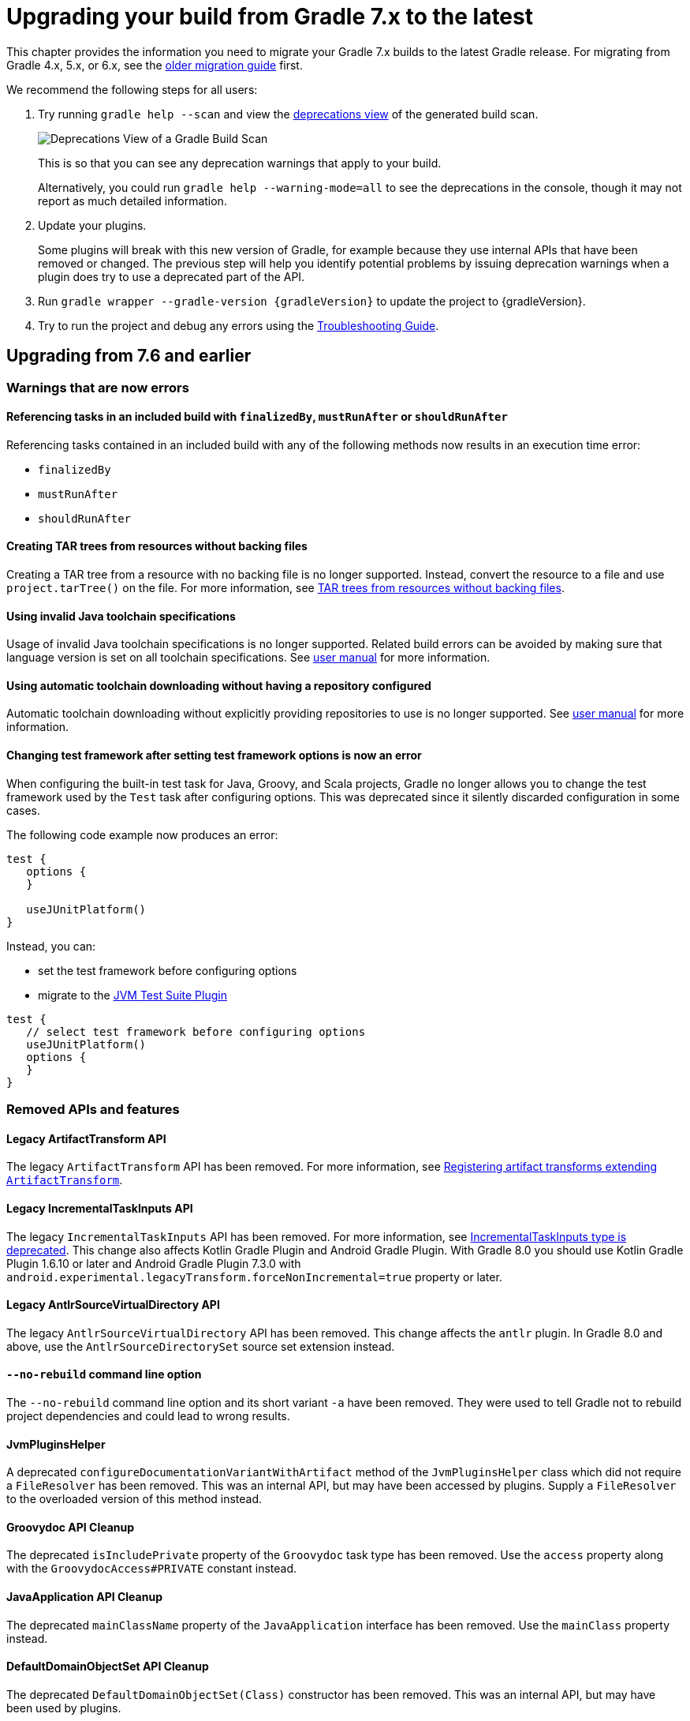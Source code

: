 // Copyright 2021 the original author or authors.
//
// Licensed under the Apache License, Version 2.0 (the "License");
// you may not use this file except in compliance with the License.
// You may obtain a copy of the License at
//
//      http://www.apache.org/licenses/LICENSE-2.0
//
// Unless required by applicable law or agreed to in writing, software
// distributed under the License is distributed on an "AS IS" BASIS,
// WITHOUT WARRANTIES OR CONDITIONS OF ANY KIND, either express or implied.
// See the License for the specific language governing permissions and
// limitations under the License.

[[upgrading_version_7]]
= Upgrading your build from Gradle 7.x to the latest

This chapter provides the information you need to migrate your Gradle 7.x builds to the latest Gradle release.
For migrating from Gradle 4.x, 5.x, or 6.x, see the <<upgrading_version_6.adoc#upgrading_version_6, older migration guide>> first.

We recommend the following steps for all users:

. Try running `gradle help --scan` and view the https://gradle.com/enterprise/releases/2018.4/#identify-usages-of-deprecated-gradle-functionality[deprecations view] of the generated build scan.
+
image::deprecations.png[Deprecations View of a Gradle Build Scan]
+
This is so that you can see any deprecation warnings that apply to your build.
+
Alternatively, you could run `gradle help --warning-mode=all` to see the deprecations in the console, though it may not report as much detailed information.
. Update your plugins.
+
Some plugins will break with this new version of Gradle, for example because they use internal APIs that have been removed or changed.
The previous step will help you identify potential problems by issuing deprecation warnings when a plugin does try to use a deprecated part of the API.
+
. Run `gradle wrapper --gradle-version {gradleVersion}` to update the project to {gradleVersion}.
. Try to run the project and debug any errors using the <<troubleshooting.adoc#troubleshooting, Troubleshooting Guide>>.

[[changes_8.0]]
== Upgrading from 7.6 and earlier

=== Warnings that are now errors

==== Referencing tasks in an included build with `finalizedBy`, `mustRunAfter` or `shouldRunAfter`

Referencing tasks contained in an included build with any of the following methods now results in an execution time error:

- `finalizedBy`
- `mustRunAfter`
- `shouldRunAfter`

==== Creating TAR trees from resources without backing files

Creating a TAR tree from a resource with no backing file is no longer supported.
Instead, convert the resource to a file and use `project.tarTree()` on the file.
For more information, see <<tar_tree_no_backing_file>>.

==== Using invalid Java toolchain specifications

Usage of invalid Java toolchain specifications is no longer supported.
Related build errors can be avoided by making sure that language version is set on all toolchain specifications.
See <<toolchains#sec:configuring_toolchain_specifications,user manual>> for more information.

==== Using automatic toolchain downloading without having a repository configured

Automatic toolchain downloading without explicitly providing repositories to use is no longer supported.
See <<toolchains#sub:download_repositories,user manual>> for more information.

==== Changing test framework after setting test framework options is now an error

When configuring the built-in test task for Java, Groovy, and Scala projects, Gradle no longer allows you to
change the test framework used by the `Test` task after configuring options.
This was deprecated since it silently discarded configuration in some cases.

The following code example now produces an error:
```
test {
   options {
   }

   useJUnitPlatform()
}
```
Instead, you can:

- set the test framework before configuring options
- migrate to the <<jvm_test_suite_plugin#jvm_test_suite_plugin,JVM Test Suite Plugin>>
```
test {
   // select test framework before configuring options
   useJUnitPlatform()
   options {
   }
}
```

=== Removed APIs and features

==== Legacy ArtifactTransform API

The legacy `ArtifactTransform` API has been removed.
For more information, see <<old_artifact_transforms_api>>.

==== Legacy IncrementalTaskInputs API

The legacy `IncrementalTaskInputs` API has been removed.
For more information, see <<incremental_task_inputs_deprecation>>.
This change also affects Kotlin Gradle Plugin and Android Gradle Plugin.
With Gradle 8.0 you should use Kotlin Gradle Plugin 1.6.10 or later and Android Gradle Plugin 7.3.0 with `android.experimental.legacyTransform.forceNonIncremental=true` property or later.

==== Legacy AntlrSourceVirtualDirectory API

The legacy `AntlrSourceVirtualDirectory` API has been removed.
This change affects the `antlr` plugin.
In Gradle 8.0 and above, use the `AntlrSourceDirectorySet` source set extension instead.

==== `--no-rebuild` command line option

The `--no-rebuild` command line option and its short variant `-a` have been removed.
They were used to tell Gradle not to rebuild project dependencies and could lead to wrong results.

==== JvmPluginsHelper

A deprecated `configureDocumentationVariantWithArtifact` method of the `JvmPluginsHelper` class which did not require a `FileResolver` has been removed.
This was an internal API, but may have been accessed by plugins.
Supply a `FileResolver` to the overloaded version of this method instead.

==== Groovydoc API Cleanup

The deprecated `isIncludePrivate` property of the `Groovydoc` task type has been removed.
Use the `access` property along with the `GroovydocAccess#PRIVATE` constant instead.

==== JavaApplication API Cleanup

The deprecated `mainClassName` property of the `JavaApplication` interface has been removed.
Use the `mainClass` property instead.

==== DefaultDomainObjectSet API Cleanup

The deprecated `DefaultDomainObjectSet(Class)` constructor has been removed.
This was an internal API, but may have been used by plugins.

==== JacocoPluginExtension API Cleanup

The deprecated `reportsDir` property of the `JacocoPluginExtension` has been removed.
Use the `reportsDirectory` property instead.

==== DependencyInsightReportTask API Cleanup

The deprecated `legacyShowSinglePathToDependnecy` property of the `DependencyInsightReportTask` task type has been removed.
Use the `showSinglePathToDependency` property instead.

==== Report and TestReport API Cleanup

The deprecated `destination`, and `enabled` properties of the `Report` type have been removed.
Use the `outputLocation` and `required` properties instead.

The deprecated `testResultDirs` property of the `TestReport` task type has been removed.
Use the `testResults` property instead.

==== JacocoMerge Task Removed

The deprecated `JacocoMerge` task type has been removed.
The same functionality is also available on the `JacocoReport` task.

==== JavaExec API Cleanup

The deprecated `main` property of the `JavaExec` task type has been removed.
Use the `mainClass` property instead.

==== AbstractExecTask API Cleanup

The deprecated `execResult` getter property of the `AbstractExecTask` task type has been removed.
Use the `executionResult` getter property instead.

==== AbstractTestTask API Cleanup

The deprecated `binResultsDir` property of the `AbstractTestTask` task type has been removed.
Use the `binaryResultsDirectory` property instead.

==== SourceDirectorySet API Cleanup

The deprecated `outputDir` property of the `SourceDirectorySet` type has been removed.
Use the `destinationDirectory` property instead.

==== VersionCatalog API Cleanup

The deprecated `findDependency(String)` method and `dependencyAliases` property of the `VersionCatalog` type have been removed.
Use the `findLibrary(String)` method and `libraryAliases` property instead.

The deprecated `alias(String)` method of the `VersionCatalogBuilder` type has been removed.
Use the `library(String, String, String)` or `plugin(String, String)` methods instead.

==== WorkerExecutor API Cleanup

The deprecated `submit(Class, Action)` method of the `WorkerExecutor` interface has been removed.
Instead, obtain a `WorkQueue` via the `noIsolation()`, `classLoaderIsolation()`, and `processIsolation()`, methods and use the `submit(Class, Action)` method on the `WorkQueue` instead.

==== DependencySubstitution API Cleanup

The deprecated `with(ComponentSelector)` method of the `DependencySubstitution` type's inner `Substitution` type's has been removed.
Use the `using(ComponentSelector)` method instead.

==== AbstractArchiveTask API Cleanup

The deprecated `appendix`, `archiveName`, `archivePath`, `baseName`, `classifier`, `desintationDir`, `extension` and `version` properties of the `AbstractArchiveTask` task type have been removed.
Use the `archiveAppendix`, `archiveFileName` , `archiveFile`, `archiveBaseName`, `archiveClassifier`, `destinationDirectory`, `archiveExtension` and `archiveVersion` properties instead.

==== IdeaModule API Cleanup

The deprecated `testSourceDirs` and `testResourceDirs` properties of the `IdeaModule` type have been removed.
This affects the `org.gradle.plugins.ide.idea.model.IdeaModule` type, not the `org.gradle.tooling.model.idea.IdeaModule` type.
Use the `testSources` and `testResources` properties instead.

==== AbstractCompile API Deprecations

The previously deprecated `destinationDir` property of the `AbstractCompile` remains deprecated, and will now emit a deprecation warning upon use.
It is now scheduled for removal in Gradle 9.0.
Use the `destinationDirectory` property instead.

==== ResolvedComponentResult API Cleanup

The deprecated `getVariant` method of the `ResolvedComponentResult` interface has been removed.
Use the `getVariants` method instead.

==== Code quality plugins API Cleanup

The deprecated `antBuilder` property of the `Checkstyle`, `CodeNarc` and `Pmd` task types has been removed.
Use the `Project` type's `ant` property instead.

==== Usage API Cleanup

The deprecated public fields `JAVA_API_CLASSES`, `JAVA_API_JARS`, `JAVA_RUNTIME_CLASSES`, `JAVA_RUNTIME_JARS` and `JAVA_RUNTIME_RESOURCES` of the `Usage` type have been removed.
The values are available in the **internal** `JavaEcosystemSupport` class for compatibility with previously published modules, but should **not** be used for any new publishing.

==== ExternalDependency API Cleanup

The deprecated `setForce(boolean)` method of the `ExternalDependency` interface has been removed.
Use the `version(Action)` method to configure strict versions instead.

==== Build-scan method removed from Kotlin DSL

The deprecated `build-scan` plugin application method has been removed from the Kotlin DSL.
Use the `gradle-enterprise` method instead.

==== Configuration extension methods removed from Kotlin DSL

The Kotlin DSL added specialized extension methods for `NamedDomainObjectProvider<Configuration>` that are available when looking up a configuration by name.
These extensions allowed builds to access some properties of a `Configuration` when using an instance of `NamedDomainObjectProvider<Configuration>` directly:
```
configurations.compileClasspath.files // equivalent to configurations.compileClasspath.get().files
configurations.compileClasspath.singleFile // equivalent to configurations.compileClasspath.get().singleFile
```

All of these extensions have been removed from the API, but the methods are still available for plugins compiled against older versions of Gradle.

* NamedDomainObjectProvider<Configuration>.addToAntBuilder
* NamedDomainObjectProvider<Configuration>.all
* NamedDomainObjectProvider<Configuration>.allArtifacts
* NamedDomainObjectProvider<Configuration>.allDependencies
* NamedDomainObjectProvider<Configuration>.allDependencyConstraints
* NamedDomainObjectProvider<Configuration>.artifacts
* NamedDomainObjectProvider<Configuration>.asFileTree
* NamedDomainObjectProvider<Configuration>.asPath
* NamedDomainObjectProvider<Configuration>.attributes
* NamedDomainObjectProvider<Configuration>.buildDependencies
* NamedDomainObjectProvider<Configuration>.contains
* NamedDomainObjectProvider<Configuration>.copy
* NamedDomainObjectProvider<Configuration>.copyRecursive
* NamedDomainObjectProvider<Configuration>.defaultDependencies
* NamedDomainObjectProvider<Configuration>.dependencies
* NamedDomainObjectProvider<Configuration>.dependencyConstraints
* NamedDomainObjectProvider<Configuration>.description
* NamedDomainObjectProvider<Configuration>.exclude
* NamedDomainObjectProvider<Configuration>.excludeRules
* NamedDomainObjectProvider<Configuration>.extendsFrom
* NamedDomainObjectProvider<Configuration>.fileCollection
* NamedDomainObjectProvider<Configuration>.files
* NamedDomainObjectProvider<Configuration>.filter
* NamedDomainObjectProvider<Configuration>.getTaskDependencyFromProjectDependency
* NamedDomainObjectProvider<Configuration>.hierarchy
* NamedDomainObjectProvider<Configuration>.incoming
* NamedDomainObjectProvider<Configuration>.isCanBeConsumed
* NamedDomainObjectProvider<Configuration>.isCanBeResolved
* NamedDomainObjectProvider<Configuration>.isEmpty
* NamedDomainObjectProvider<Configuration>.isTransitive
* NamedDomainObjectProvider<Configuration>.isVisible
* NamedDomainObjectProvider<Configuration>.minus
* NamedDomainObjectProvider<Configuration>.outgoing
* NamedDomainObjectProvider<Configuration>.plus
* NamedDomainObjectProvider<Configuration>.resolutionStrategy
* NamedDomainObjectProvider<Configuration>.resolve
* NamedDomainObjectProvider<Configuration>.resolvedConfiguration
* NamedDomainObjectProvider<Configuration>.setDescription
* NamedDomainObjectProvider<Configuration>.setExtendsFrom
* NamedDomainObjectProvider<Configuration>.setTransitive
* NamedDomainObjectProvider<Configuration>.singleFile
* NamedDomainObjectProvider<Configuration>.state
* NamedDomainObjectProvider<Configuration>.withDependencies

You should prefer to directly reference the methods from `Configuration`.

=== Potential breaking changes

==== `JavaForkOptions` `getJvmArgs()` and `getAllJvmArgs()` return immutable lists

The lists of JVM arguments retrieved from the `JavaForkOptions` interface are now immutable.

Previously, modifications of the returned list were silently ignored.

==== Nullable annotations better reflect actual nullability of API

In some APIs, nullability was not correctly annotated and APIs that did allow null or returned null were marked as non-null.
In Java or Groovy, this mismatch did not cause problems at compile time.
In Kotlin, this mismatch made valid code difficult to write because the language would not allow you to pass null.

One particular example was returning `null` from a `Provider#map` or `Provider#flatMap`. In both APIs, Gradle allows you to return null, but in the Kotlin DSL this was considered illegal.

This correction may cause compilation errors in code that expected non-null.

==== Plugins, tasks and extension classes are abstract

Most public classes for plugins, tasks and extensions have been made abstract.
This was done to make it easier to remove boilerplate from Gradle's implementation.

Plugins that are affected by this change should make their classes abstract as well.
Gradle uses runtime class decoration to implement abstract methods as long as the object is instantiated via `ObjectFactory` or some other automatic mechanism (like <<custom_gradle_types.adoc#managed_properties,managed properties>>).
Those methods should never be directly implemented.

==== Wrapper task configuration
If `gradle-wrapper.properties` contains the `distributionSha256Sum` property, you must specify a sum.
You can specify a sum in the wrapped task configuration or with the `--gradle-distribution-sha256-sum` task option.

==== Changes in the AbstractCodeQualityPlugin class

The deprecated `AbstractCodeQualityPlugin.getJavaPluginConvention()` method was removed in Gradle 8.0.
You should use `JavaPluginExtension` instead.

==== Remove implicit `--add-opens` for Gradle workers
Before Gradle 8.0, Gradle workers on JDK9+ automatically opened JDK modules `java.base/java.util` and `java.base/java.lang` by passing `--add-opens` CLI arguments.
This enabled code executed in a Gradle worker to perform deep reflection on JDK internals without warning or failing.
Workers no longer use these implicit arguments.

This affects all internal Gradle workers, which are used for a variety of tasks:

- code-quality plugins (Checkstyle, CodeNarc, Pmd)
- ScalaDoc
- AntlrTask
- JVM compiler daemons
- tasks executed using process isolation via the link:worker_api.html[Worker API]

New warnings and errors may appear in any tools, extensions, or plugins that perform deep reflection into JDK internals with the worker API.

These errors can be resolved by updating the violating code or dependency.
Updates may include:

- code-quality tools
- annotation processors
- any Gradle plugins which use the worker API

For some examples of possible error or warning outputs which may arise due to this change, see <<remove_test_add_opens>>.

==== SourceSet classesDirs no longer depends upon the entire SourceSet as a task dependency

Prior to Gradle 8.0, the task dependencies for `link:{groovyDslPath}/org.gradle.api.tasks.SourceSetOutput.html#org.gradle.api.tasks.SourceSetOutput:classesDirs[SourceSetOutput.classesDirs]`
included tasks that did not produce class files.
This meant that a task which depends on `classesDirs` would also depend on `classes`, `processResources`, and any other task dependency added to `link:{groovyDslPath}/org.gradle.api.tasks.SourceSetOutput.html[SourceSetOutput]`.
This behavior was potentially an error because the `classesDirs` property did not contain the output for `processResources`.
Since 8.0, this implicit dependency is removed.
Now, depending on `classesDirs` only executes the tasks which directly produce files in the classes directories.

Consider the following buildscript:
```groovy
plugins {
    id 'java-library'
}
// Task lists all files in the given classFiles FileCollection
tasks.register("listClassFiles", ListClassFiles) {
    classFiles.from(java.sourceSets.main.output.classesDirs)
}
```

Previously, the `listClassFiles` task depended on `compileJava`, `processResources`, and `classes`.
Now, only `compileJava` is a task dependency of `listClassFiles`.

If a task in your build relied on the previous behavior, you can instead use the entire
`SourceSetOutput` as an input, which contains all classes and resources.

If that is not feasible, you can restore the previous behavior by adding more task dependencies to `classesDirs`:
```groovy
java {
    sourceSets {
        main {
            output.classesDirs.builtBy(output)
        }
    }
}
```

==== Minimal supported Kotlin Gradle Plugin version changed
Gradle 7.x supports Kotlin Gradle Plugin 1.3.72 and above.
Kotlin Gradle Plugin versions above 1.6.21 are not tested with Gradle 7.x.
Gradle 8.x supports Kotlin Gradle Plugin 1.6.10 and above.
You can use a lower Kotlin language version by modifying the language version and api version setting in the Kotlin `compile` task.

==== Minimal supported Android Gradle Plugin version changed
Gradle 7.x supports Android Gradle Plugin (AGP) 4.1 and above.
AGP versions above 7.3 are not tested with Gradle 7.x.
Gradle 8.x supports AGP 8 and above.
Gradle 8.x supports AGP 7.3 and above if you configure the following property:
```
android.experimental.legacyTransform.forceNonIncremental=true
```

==== Change to `AntBuilder` parent class

Previously, `org.gradle.api.AntBuilder` extended the deprecated `groovy.util.AntBuilder` class.
It now extends `groovy.ant.AntBuilder`.

==== `PluginDeclaration` is not serializable

`org.gradle.plugin.devel.PluginDeclaration` is not serializable anymore.
If you need to serialize it, you can convert it into your own, serializable class.

==== Gradle does not use equals for serialized values in up-to-date checks

Gradle now does not try to use equals when comparing serialized values in up-to-date checks.
For more information see <<equals_up_to_date_deprecation>>.

==== Task and transform validation warnings introduced in Gradle 7.x are now errors

Gradle introduced additional task and artifact transform validation warnings in the Gradle 7.x series.
Those warnings are now errors in Gradle 8.0 and will fail the build.

Warnings that became errors:

- An input file collection that can't be resolved.
- An input or output file or directory that cannot be read.
See <<#declare_unreadable_input_output,Declaring input or output directories which contain unreadable content>>.
- Using a `java.io.File` as the `@InputArtifact` of an artifact transform.
- Using an input with an unknown implementation.
See <<validation_problems.adoc#implementation_unknown,Cannot use an input with an unknown implementation>>.
- Missing dependencies between tasks.
See <<validation_problems.adoc#implicit_dependency,Implicit dependencies between tasks>>.
- Converting files to a classpath where paths contain file separator.

==== Gradle does not ignore empty directories for file-trees with `@SkipWhenEmpty`

Previously Gradle used to detect if an input file collection annotated with `@SkipWhenEmpty` consisted only of file trees and then ignored directories automatically.
To ignore directories in Gradle 8.0 and later, the input property needs to be explicitly annotated with `@IgnoreEmptyDirectories`.
For more information see <<empty_directories_file_tree>>.

==== Format of `JavaVersion` has changed for Java 9 and Java 10

The string format of the `JavaVersion` has changed to match the official Java versioning.
Starting from Java 9, the language version must not contain the `1.` prefix.
This affects the format of the `sourceCompatiblity` and `targetCompatibility` properties on the `JavaCompile` task and `JavaExtension`.
The old format is still supported when resolving the `JavaVersion` from a string.

[cols="1,1"]
|===
| Gradle 7.6 | Gradle 8.0
| `1.8` | `1.8`
| `1.9` | `9`
| `1.10`| `10`
| `11`  | `11`
|===

[[strict-kotlin-dsl-precompiled-scripts-accessors-by-default]]
==== Precompiled script plugins use strict Kotlin DSL accessor generation by default

In precompiled script plugins, type safe Kotlin DSL accessor generation now fails the build if a plugin fails to apply.

Starting in Gradle 7.6, builds could enable this behavior with the `org.gradle.kotlin.dsl.precompiled.accessors.strict` system property.
This behavior is now default.
The property has been deprecated and its usage should be removed.
You can find more information about this property <<upgrading_version_7.adoc#strict-kotlin-dsl-precompiled-scripts-accessors, below>>.

==== Init scripts are applied to `buildSrc` builds

Init scripts specified using `--init-script` are now applied to `buildSrc` builds. In previous releases these were applied to included builds but not `buildSrc builds.

This behavior is now consistent for `buildSrc` and included builds.

==== Gradle no longer runs the `build` task for `buildSrc` builds

When Gradle builds the output of `buildSrc` it runs only the tasks that produce that output, which is typically the `jar` task.
In previous releases Gradle would run the `build` task.

This means that the tests of `buildSrc` and its subprojects are not built and executed automatically and must now be explicitly requested.

This behavior is now consistent for `buildSrc` and included builds.

You can run the tests for `buildSrc` in the same way as projects in included builds, for example by running `gradle buildSrc:build`.

==== `buildFinished { }` hook for `buildSrc` runs after all tasks have executed

The `buildFinished {}` hook for `buildSrc` now runs after all tasks have completed. In previous releases this hook would run immediately after
the tasks for `buildSrc` completed and before any requested tasks started.

This behavior is now consistent for `buildSrc` and included builds.

==== Changes to paths of included builds

In order to handle conflicts between nested included build names better, Gradle now uses the directory hierarchy of included builds to assign the build path.
If you are running tasks from the command line in nested included builds, then you may need to adjust your invocation.

For example, if you have the following hierarchy:

====
[.multi-language-sample]
=====
[source,kotlin]
----
.
├── settings.gradle.kts
└── nested
    ├── settings.gradle.kts
    └── nestedNested
        └── settings.gradle.kts
----
.settings.gradle.kts
[source,kotlin]
----
includeBuild("nested")
----
.nested/settings.gradle.kts
[source,kotlin]
----
includeBuild("nestedNested")
----
=====
[.multi-language-sample]
=====
[source,groovy]
----
.
├── settings.gradle
└── nested
    ├── settings.gradle
    └── nestedNested
        └── settings.gradle
----
.settings.gradle
[source,groovy]
----
includeBuild("nested")
----
.nested/settings.gradle
[source,groovy]
----
includeBuild("nestedNested")
----
=====
====

Before Gradle 8.0, you ran `gradle :nestedNested:compileJava`.
In Gradle 8.0 the invocation changes to `gradle :nested:nestedNested:compileJava`.

==== Adding `jst.ejb` with the `eclipse wtp' plugin now removes the `jst.utility` facet

The `eclipse wtp` plugin adds the `jst.utility` facet to java projects.
Now, adding the `jst.ejb` facet implicitly removes the `jst.utility` facet:

```
eclipse {
    wtp {
        facet {
            facet name: 'jst.ejb', version: '3.2'
        }
    }
}
```

==== Simplifying PMD custom rules configuration

Previously, you had to explicitly configure PMD to ignore default rules with `ruleSets = []`.
In the Gradle 8.0, setting `ruleSetConfig` or `ruleSetFiles` to a non-empty value implicitly ignores default rules.

==== Changing test framework after setting test framework options is now an error

When configuring the built-in test task for Java, Groovy, and Scala projects, Gradle no longer allows you to
change the test framework used by the `Test` task after configuring options.
This was deprecated since it silently discarded configuration in some cases.

The following code example now produces an error:
```
test {
   options {
   }

   useJUnitPlatform()
}
```
Instead, you can:

- set the test framework before configuring options
- migrate to the <<jvm_test_suite_plugin#jvm_test_suite_plugin,JVM Test Suite Plugin>>
```
test {
   // select test framework before configuring options
   useJUnitPlatform()
   options {
   }
}
```

==== Report `getOutputLocation` return type changed from Provider to Property

The `outputLocation` property of the link:{groovyDslPath}/org.gradle.api.reporting.Report.html#org.gradle.api.reporting.Report[Report] now returns a value of type `Property<? extends FileSystemLocation>`.
Previously, `outputLocation` returned a value of type `Provider<? extends FileSystemLocation>`.

This change makes the Report API more internally consistent, and allows for more idiomatic configuration of reporting tasks.

The former, now `@Deprecated` usage:

```groovy
tasks.named('test') {
    reports.junitXml.setDestination(layout.buildDirectory.file('reports/my-report-old').get().asFile) // DEPRECATED
}

```

can be replaced with:

```groovy
tasks.named('test') {
    reports.junitXml.outputLocation = layout.buildDirectory.dir('reports/my-report')
}
```


Many built-in and custom reports, such as those used by JUnit, implement this interface.
Plugins compiled against an earlier version of Gradle containing the previous method signature may need to be recompiled to be used with newer versions of Gradle containing the new signature.

==== Removed external plugin validation plugin

The incubating plugin `ExternalPluginValidationPlugin` has been removed.
Use the link:java_gradle_plugin.html[`java-gradle-plugin`]'s `validatePlugins` task to validate plugins under development.

==== Reproducible archives can change compared to past versions

Gradle changes the compression library used for creating archives from an Ant based one to https://commons.apache.org/proper/commons-compress/[Apache Commons Compress™].
As a consequence archives created from the same content, are unlikely to end up identical byte-by-byte to their older versions, created with the old library.

[[kotlin_1_8.0]]
==== Upgrade to Kotlin 1.8.10

The embedded Kotlin has been updated to link:https://github.com/JetBrains/kotlin/releases/tag/v1.8.10[Kotlin 1.8.10].
Also see link:https://github.com/JetBrains/kotlin/releases/tag/v1.8.0[Kotlin 1.8.0] release notes.
For more information, see the release notes for Kotlin

* https://github.com/JetBrains/kotlin/releases/tag/v1.7.20[1.7.20]
* https://github.com/JetBrains/kotlin/releases/tag/v1.7.21[1.7.21]
* https://github.com/JetBrains/kotlin/releases/tag/v1.8.0[1.8.0]

[[kotlin_language_1_8]]
==== Updated the Kotlin DSL to Kotlin API Level 1.8

Previously, the Kotlin DSL used Kotlin API level 1.4.
Starting with Gradle 8.0, the Kotlin DSL uses Kotlin API level 1.8.
This change brings all the improvements made to the Kotlin language and standard library since Kotlin 1.4.0.

For information about breaking and nonbreaking changes in this upgrade, see the following links to the Kotlin documentation:

* Kotlin 1.5 link:https://kotlinlang.org/docs/whatsnew15.html#language-features[language] / link:https://kotlinlang.org/docs/whatsnew15.html#standard-library[standard library]
* Kotlin 1.6 link:https://kotlinlang.org/docs/whatsnew16.html#language[language] / link:https://kotlinlang.org/docs/whatsnew16.html#standard-library[standard library]
* Kotlin 1.7 link:https://kotlinlang.org/docs/whatsnew17.html#language[language] / link:https://kotlinlang.org/docs/whatsnew17.html#standard-library[standard library]
* Kotlin 1.8 link:https://kotlinlang.org/docs/whatsnew18.html#language[language] / link:https://kotlinlang.org/docs/whatsnew18.html#standard-library[standard library]

[[kotlin_dsl_plugin_toolchains]]
==== `kotlinDslPluginOptions.jvmTarget` is deprecated

Previously, you could use `kotlinDslPluginOptions.jvmTarget` to configure which JVM target should be used for compiling code when using the `kotlin-dsl` plugin.

Starting with Gradle 8.0, `kotlinDslPluginOptions.jvmTarget` is deprecated.
You should <<kotlin_dsl#sec:kotlin-dsl_plugin,configure a Java Toolchain>> instead.

If you already have a Java Toolchain configured and `kotlinDslPluginOptions.jvmTarget` unset then Gradle 8.0 will now use the Java Toolchain as the JVM target instead of the previous default target (1.8).

==== Java Base Plugin now sets Jar, War, and Ear destination directory defaults

Previously, the `base` plugin configured the
link:{groovyDslPath}/org.gradle.api.tasks.bundling.AbstractArchiveTask.html#org.gradle.api.tasks.bundling.AbstractArchiveTask:destinationDirectory[destinationDirectory] of
link:{groovyDslPath}/org.gradle.api.tasks.bundling.Jar.html[Jar], link:{groovyDslPath}/org.gradle.api.tasks.bundling.War.html[War], and
link:{groovyDslPath}/org.gradle.plugins.ear.Ear.html[Ear] tasks to the directory specified by
link:{groovyDslPath}/org.gradle.api.plugins.BasePluginExtension.html#org.gradle.api.plugins.BasePluginExtension:libsDirectory[BasePluginExtension#getLibsDirectory].
In Gradle 8.0, `java-base` handles this configuration.
No changes are required for projects that already apply the
`java-base` plugin directly or indirectly through the `java`, `application`, `java-library`, or other JVM ecosystem plugins.

==== Upload Task should not be used

The `Upload` task remains deprecated and is now scheduled for removal in Gradle 9.0.
Although this type remains, it is no longer functional and will throw an exception upon running.
It is preserved solely to avoid breaking plugins.
Use the tasks in the `maven-publish` or `ivy-publish` plugins instead.

==== Configurations no longer allowed as Dependencies

Adding a Configuration as a dependency in the `dependencies` DSL block, or programmatically using the `DependencyHandler` classes' `doAdd(Configuration, Object, Closure)` method, is no longer allowed and will fail with an exception.
To replicate many aspects of this behavior, extend configurations using the `extendsFrom(Configuration)` method on `Configuration` instead.

==== Deprecated for consumption configurations are now non-consumable

The following configurations were never meant to be consumed:

 - The `antlr` configuration created by the `AntlrPlugin`
 - The `zinc` configuration created by the `ScalaBasePlugin`
 - The `providedCompile` and `providedRuntime` configurations created by the `WarPlugin`

These configurations were deprecated for consumption and are now no longer consumable.
Attempting to consume them will result in an error.

==== Identical consumable configurations are now an error

If a project has multiple consumable configurations that share the same attributes and capabilities declaration, the build will fail when publishing or resolving as a dependency that project.
This was <<#unique_attribute_sets,previously deprecated>>.

The <<variant_model.adoc#outgoing_variants_report,`outgoingVariants` report>> will warn about this for impacted configurations.

==== Toolchain-based tasks for JVM projects

Starting with Gradle 8.0, all core Java tasks that have toolchain support are now using toolchains unconditionally.
If `JavaBasePlugin` is applied, the convention value for tool properties on the task is defined by the toolchain configured on the `java` extension.
In case no toolchains are explicitly configured, the toolchain corresponding to the JVM running Gradle is used.

Similarly, tasks from the Groovy and Scala plugins also rely on toolchains to determine on which JVM they are executed.

[[changes_7.6]]
== Upgrading from 7.5 and earlier

=== Updates to Attribute Disambiguation Rules related methods

The `link:{javadocPath}/org/gradle/api/attributes/AttributesSchema.html#setAttributeDisambiguationPrecedence(List)--[AttributeSchema.setAttributeDisambiguationPrecedence(List)]` and `link:{javadocPath}/org/gradle/api/attributes/AttributesSchema.html#getAttributeDisambiguationPrecedence()--[AttributeSchema.getAttributeDisambiguationPrecedence()]` methods now accept and return `List` instead of `Collection` to better indicate that the order of the elements in those collection is significant.

[[strict-kotlin-dsl-precompiled-scripts-accessors]]
=== Strict Kotlin DSL precompiled script plugins accessors generation

Type safe Kotlin DSL accessors generation for precompiled script plugins does not fail the build by default if a plugin requested in such precompiled scripts fails to be applied.
Because the cause could be environmental and for backwards compatibility reasons, this behaviour hasn't changed yet.

Back in Gradle 7.1 the `:generatePrecompiledScriptPluginAccessors` task responsible for the accessors generation has been marked as non-cacheable by default.
The `org.gradle.kotlin.dsl.precompiled.accessors.strict` system property was introduced in order to offer an opt-in to a stricter mode of operation that fails the build when a plugin application fails, and enable the build cache for that task.

Starting with Gradle 7.6, non-strict accessors generation for Kotlin DSL precompiled script plugins has been deprecated.
This will change in Gradle 8.0.
Strict accessor generation will become the default.
To opt in to the strict behavior, set the 'org.gradle.kotlin.dsl.precompiled.accessors.strict' system property to `true`.

This can be achieved persistently in the `gradle.properties` file in your build root directory:

```properties
systemProp.org.gradle.kotlin.dsl.precompiled.accessors.strict=true
```

=== Potential breaking changes

[[kotlin_1_7_10]]
==== Upgrade to Kotlin 1.7.10

The embedded Kotlin has been updated to https://github.com/JetBrains/kotlin/releases/tag/v1.7.10[Kotlin 1.7.10].

Gradle doesn't ship with the `kotlin-gradle-plugin` but the upgrade to 1.7.10 can bring the new version.
For example when you use the `kotlin-dsl` plugin.

The `kotlin-gradle-plugin` version 1.7.10 changes the type hierarchy of the `KotlinCompile` task type.
It doesn't extend from `AbstractCompile` anymore.
If you used to select Kotlin compilation tasks by `AbstractCompile` you need to change that to `KotlinCompile`.

For example, this
```kotlin
tasks.named<AbstractCompile>("compileKotlin")
```

needs to be changed to
```kotlin
tasks.named<KotlinCompile>("compileKotlin")
```

In the same vein, if you used to filter tasks by `AbstractCompile` you won't obtain the Kotlin compilation tasks anymore:

```kotlin
tasks.withType<AbstractCompile>().configureEach {
    // ...
}
```

needs to be changed to
```kotlin
tasks.withType<AbstractCompile>().configureEach {
    // ...
}
tasks.withType<KotlinCompile>().configureEach {
    // ...
}
```

==== Upgrade to Groovy 3.0.13

Groovy has been updated to https://groovy-lang.org/changelogs/changelog-3.0.13.html[Groovy 3.0.13].

Since the previous version was 3.0.10, the https://groovy-lang.org/changelogs/changelog-3.0.11.html[3.0.11] and https://groovy-lang.org/changelogs/changelog-3.0.12.html[3.0.12] changes are also included.

==== Upgrade to CodeNarc 3.1.0

The default version of CodeNarc has been updated to https://github.com/CodeNarc/CodeNarc/blob/master/CHANGELOG.md#version-310----jun-2022[3.1.0].

==== Upgrade to PMD 6.48.0

PMD has been updated to https://pmd.github.io/pmd-6.48.0/pmd_release_notes.html[PMD 6.48.0].

==== Configuring a non-existing executable now fails

When configuring an executable explicitly for link:{groovyDslPath}/org.gradle.api.tasks.compile.ForkOptions.html#org.gradle.api.tasks.compile.ForkOptions:executable[`JavaCompile`] or link:{groovyDslPath}/org.gradle.api.tasks.testing.Test.html#org.gradle.api.tasks.testing.Test:executable[`Test`] tasks, Gradle will now emit an error if this executable does not exist.
In the past, the task would be executed with the default toolchain or JVM running the build.

==== Changes to dependency declarations in Test Suites

As part of the ongoing effort to evolve Test Suites, dependency declarations in the Test Suites `dependencies` block are <<jvm_test_suite_plugin.adoc#sec:differences_with_top_level_dependencies, now strongly typed>>.
This will help make this incubating API more discoverable and easier to use in an IDE.

In some cases, this requires syntax changes.
For example, build scripts that previously added Test Suite dependencies with the following syntax:

```kotlin
testing {
  suites {
    register<JvmTestSuite>("integrationTest") {
      dependencies {
        implementation(project)
      }
    }
  }
}
```

will now fail to compile, with a message like:

```
None of the following functions can be called with the arguments supplied:
public operator fun DependencyAdder.invoke(dependencyNotation: CharSequence): Unit defined in org.gradle.kotlin.dsl
public operator fun DependencyAdder.invoke(dependency: Dependency): Unit defined in org.gradle.kotlin.dsl
public operator fun DependencyAdder.invoke(files: FileCollection): Unit defined in org.gradle.kotlin.dsl
public operator fun DependencyAdder.invoke(dependency: Provider<out Dependency>): Unit defined in org.gradle.kotlin.dsl
public operator fun DependencyAdder.invoke(externalModule: ProviderConvertible<out MinimalExternalModuleDependency>): Unit defined in org.gradle.kotlin.dsl
```

To fix this, replace the reference to `project` with a call to `project()`:

```kotlin
testing {
  suites {
    register<JvmTestSuite>("integrationTest") {
      dependencies {
        implementation(project())
      }
    }
  }
}
```

Other syntax effected by this change includes:

- You cannot use `Provider<String>` as a dependency declaration.
- You cannot use a `Map` as a dependency declaration for Kotlin or Java.
- You cannot use a bundle as a dependency declaration directly (`implementation(libs.bundles.testing)`).
Use `implementation.bundle(libs.bundles.testing)` instead.

For more information, see the updated <<jvm_test_suite_plugin.adoc#sec:declare_an_additional_test_suite, declare an additional test suite>> example in the JVM Test Suite Plugin section of the user guide and the link:{groovyDslPath}/org.gradle.api.artifacts.dsl.DependencyAdder.html[`DependencyAdder`] page in the DSL reference.

==== Incremental compilation temporarily changes the output location

Incremental Java and Groovy compilation may now change the compiler output location.
This might affect some annotation processors that allow users to wire some action to file paths (e.g. `-XepExcludedPaths` in Error Prone).
This behaviour can be disabled by setting `options.incrementalAfterFailure` to `false`.
Please refer to the <<java_plugin#sec:incremental_compilation_known_issues, userguide section about known incremental compilation issues>> for more details.

=== Deprecations

[[invalid_toolchain_specification_deprecation]]
==== Usage of invalid Java toolchain specifications is now deprecated

Along with the Java language version, the <<toolchains#toolchains, Java toolchain>> DSL allows configuring other criteria such as specific vendors or VM implementations.
Starting with Gradle 7.6, toolchain specifications that configure other properties without specifying the language version are considered _invalid_.
Invalid specifications are deprecated and will become build errors in Gradle 8.0.

See more details about toolchain configuration in the <<toolchains#sec:configuring_toolchain_specifications,user manual>>.

[[org_gradle_util_reports_deprecations]]
==== Deprecated members of the `org.gradle.util` package now report their deprecation

These members will be removed in Gradle 9.0.

* `ClosureBackedAction`
* `CollectionUtils`
* `ConfigureUtil`
* `DistributionLocator`
* `GFileUtils`
* `GradleVersion.getBuildTime()`
* `GradleVersion.getNextMajor()`
* `GradleVersion.getRevision()`
* `GradleVersion.isValid()`
* `GUtil`
* `NameMatcher`
* `NameValidator`
* `RelativePathUtil`
* `TextUtil`
* `SingleMessageLogger`
* `VersionNumber`
* `WrapUtil`

[[dependency_factory_renamed]]
==== Internal DependencyFactory was renamed
The internal `org.gradle.api.internal.artifacts.dsl.dependencies.DependencyFactory` type was renamed to `org.gradle.api.internal.artifacts.dsl.dependencies.DependencyFactoryInternal`.
As an internal type, it should not be used, but for compatibility reasons the inner `ClassPathNotation` type is still available.
This name for the type is deprecated and will be removed in Gradle 8.0.
The public API for this is on `DependencyHandler`, with methods such as `localGroovy()` providing the same functionality.

==== Replacement collections in `org.gradle.plugins.ide.idea.model.IdeaModule`

The `testResourcesDirs` and `testSourcesDirs` fields and their getters and setters have been deprecated.
Replace usages with the now stable `getTestSources()` and `getTestResources()` methods and their respective setters.
These new methods return and are backed by `ConfigurableFileCollection` instances for improved flexibility of use.
Gradle now warns upon usage of these deprecated methods.
They will be removed in a future version of Gradle.

==== Replacement methods in `org.gradle.api.tasks.testing.TestReport`

The `getDestinationDir()`, `setDestinationDir(File)`, and `getTestResultsDirs()` and `setTestResultsDirs(Iterable)` methods have been deprecated.
Replace usages with the now stable `getDestinationDirectory()` and `getTestResults()` methods and their associated setters.
These deprecated elements will be removed in a future version of Gradle.

[[referencing_script_configure_method_from_container_configure_closure_deprecated]]
==== Deprecated implicit references to outer scope methods in some configuration blocks

Prior to Gradle 7.6, Groovy scripts permitted access to root project configure methods
within named container configure methods that throw `MissingMethodException`s.
Consider the following snippets for examples of this behavior:

Gradle permits access to the top-level `repositories` block from within the `configurations` block
when the provided closure is otherwise an invalid configure closure for a Configuration.
In this case, the `repositories` closure executes as if it were called at the script-level, and
creates an unconfigured `repositories` Configuration:

```groovy
configurations {
    repositories {
        mavenCentral()
    }
    someConf {
        canBeConsumed = false
        canBeResolved = false
    }
}
```

The behavior also applies to closures which do not immediately execute.
In this case, `afterResolve` only executes when the `resolve` task runs.
The `distributions` closure is a valid top-level script closure.
But it is an invalid configure closure for a Configuration.
This example creates the `conf` Configuration immediately.
During `resolve` task execution, the `distributions` block executed as if it were declared at the script-level:

```groovy
configurations {
    conf.incoming.afterResolve {
        distributions {
            myDist {
                contents {}
            }
        }
    }
}

task resolve {
    dependsOn configurations.conf
    doFirst {
        configurations.conf.files() // Trigger `afterResolve`
    }
}
```

As of Gradle 7.6, this behavior is deprecated.
Starting with Gradle 8.0, this behavior will be removed.
Instead, Gradle will throw the underlying `MissingMethodException`.
To mitigate this change, consider the following solutions:

```groovy
configurations {
    conf.incoming.afterResolve {
        // Fully qualify the reference.
        project.distributions {
            myDist {
                contents {}
            }
        }
    }
}
```

```groovy
configurations {
    conf
}

// Extract the script-level closure to the script root scope.
configurations.conf.incoming.afterResolve {
    distributions {
        myDist {
            contents {}
        }
    }
}
```

[[changes_7.5]]
== Upgrading from 7.4 and earlier

[[incremental_task_inputs_deprecation]]
=== IncrementalTaskInputs type is deprecated

The `IncrementalTaskInputs` type was used to implement _incremental tasks,_ that is to say tasks that can be optimized to run on a subset of changed inputs instead of the whole input.
This type had a number of drawbacks.
In particular using this type it was not possible to determine what input a change was associated with.

You should now use the `InputChanges` type instead.
Please refer to the <<custom_tasks.adoc#sec:implementing_an_incremental_task, userguide section about implementing incremental tasks for more details>>.

=== Potential breaking changes

==== Version catalog only accepts a single TOML import file

Only a single file will be accepted when using a `from` import method.
This means that notations, which resolve to multiple files (e.g. the link:{groovyDslPath}/org.gradle.api.Project.html#org.gradle.api.Project:files(java.lang.Object++[]++)[Project.files(java.lang.Object...)] method, when more then one file is passed) will result in a build failure.

==== Updates to default tool integration versions

- Checkstyle has been updated to https://checkstyle.sourceforge.io/releasenotes.html#Release_8.45.1[Checkstyle 8.45.1].
- JaCoCo has been updated to https://www.jacoco.org/jacoco/trunk/doc/changes.html[0.8.8].

==== Classpath file generated by the `eclipse` plugin has changed

Project dependencies defined in test configurations get the `test=true` classpath attribute.
All source sets and dependencies defined by the JVM Test Suite plugin are also marked as test code by default.
You can now customize test source sets and dependencies via the `eclipse` plugin DSL:

```
eclipse {
    classpath {
        testSourceSets = [sourcesSets.test, sourceSets.myTestSourceSet]
        testConfigurations = [configuration.myTestConfiguration]
    }
}
```

Alternatively, you can adjust or remove classpath attributes in the `eclipse.classpath.file.whenMerged { }` block.

==== Signing plugin defaults to `gpg` instead of `gpg2` when using the GPG command

The signature plugin's default executable link:signing_plugin.html#sec:using_gpg_agent[when using the GPG command] changed from `gpg2` to `gpg`.
The change was motivated as GPG 2.x became stable, and distributions started to migrate by not linking the `gpg2` executable.

In order to set the old default, the executable can be manually defined in `gradle.properties`:

[source,properties]
----
signing.gnupg.executable=gpg2
----
==== `mustRunAfter` constraints no longer violated by `finalizedBy` dependencies

In previous Gradle versions, `mustRunAfter` constraints between regular tasks and finalizer task dependencies would not be honored.

For a concrete example, consider the following task graph definition:

[source,kotlin]
----
tasks {
    register("dockerTest") {
        dependsOn("dockerUp")     // dependsOn createContainer mustRunAfter removeContainer
        finalizedBy("dockerStop") // dependsOn removeContainer
    }

    register("dockerUp") {
        dependsOn("createContainer")
    }

    register("dockerStop") {
        dependsOn("removeContainer")
    }

    register("createContainer") {
        mustRunAfter("removeContainer")
    }

    register("removeContainer") {
    }
}
----

The relevant constraints are:

- `dockerStop` is a finalizer of `dockerTest` so it  must be run after `dockerTest`;
- `removeContainer` is a dependency of `dockerStop` so it must be run before `dockerStop`;
- `createContainer` must run after `removeContainer`;

Prior to Gradle 7.5, `gradle dockerTest` would yield the following order of execution, in violation of the `mustRunAfter` constraint between `:createContainer` and `:removeContainer`:

```
> Task :createContainer UP-TO-DATE
> Task :dockerUp UP-TO-DATE
> Task :dockerTest UP-TO-DATE
> Task :removeContainer UP-TO-DATE
> Task :dockerStop UP-TO-DATE
```

Starting with Gradle 7.5, `mustRunAfter` constraints are fully honored yielding the following order of execution:

```
> Task :removeContainer UP-TO-DATE
> Task :createContainer UP-TO-DATE
> Task :dockerUp UP-TO-DATE
> Task :dockerTest UP-TO-DATE
> Task :dockerStop UP-TO-DATE
```

==== Updates to bundled Gradle dependencies

- Groovy has been updated to https://groovy-lang.org/releasenotes/groovy-3.0.html[Groovy 3.0.11].

==== Scala Zinc version updated to 1.6.1

Zinc is the Scala incremental compiler that allows Gradle to always compile the minimal set of files needed by the current file changes.
It takes into account which methods are being used and which have changed, which means it's much more granular than just interfile dependencies.

Zinc version has been updated to the newest available one in order to benefit from all the recent bugfixes.
Due to that, if you use `zincVersion` setting it's advised to remove it and only use the default version, because Gradle will only be able to compile Scala code with Zinc versions set to 1.6.x or higher.

[[remove_test_add_opens]]
==== Removes implicit `--add-opens` for test workers

Prior to Gradle 7.5, JDK modules `java.base/java.util` and `java.base/java.lang` were automatically opened in test workers on JDK9+ by passing `--add-opens` CLI arguments.
This meant any tests were able to perform deep reflection on JDK internals without warning or failing.
This caused tests to be unreliable by allowing code to pass when it would otherwise fail in a production environment.

These implicit arguments have been removed and are no longer added by default.
If your code or any of your dependencies are performing deep reflection into JDK internals during test execution, you may see the following behavior changes:

Before Java 16, new build warnings are shown.
These new warnings are printed to stderr and will not fail the build:
```
WARNING: An illegal reflective access operation has occurred
WARNING: Illegal reflective access by com.google.inject.internal.cglib.core.ReflectUtils$2 (file:/.../testng-5.12.1.jar) to <method>
WARNING: Please consider reporting this to the maintainers of com.google.inject.internal.cglib.core.ReflectUtils$2
WARNING: Use --illegal-access=warn to enable warnings of further illegal reflective access operations
WARNING: All illegal access operations will be denied in a future release
```

With Java 16 or higher, exceptions are thrown that fail the build:
```
// Thrown by TestNG
java.lang.reflect.InaccessibleObjectException: Unable to make <method> accessible: module java.base does not "opens java.lang" to unnamed module @1e92bd61
	at java.base/java.lang.reflect.AccessibleObject.checkCanSetAccessible(AccessibleObject.java:354)
	at java.base/java.lang.reflect.AccessibleObject.checkCanSetAccessible(AccessibleObject.java:297)
	at java.base/java.lang.reflect.Method.checkCanSetAccessible(Method.java:199)
	at java.base/java.lang.reflect.Method.setAccessible(Method.java:193)
    ...

// Thrown by ProjectBuilder
org.gradle.api.GradleException: Could not inject synthetic classes.
	at org.gradle.initialization.DefaultLegacyTypesSupport.injectEmptyInterfacesIntoClassLoader(DefaultLegacyTypesSupport.java:91)
	at org.gradle.testfixtures.internal.ProjectBuilderImpl.getGlobalServices(ProjectBuilderImpl.java:182)
	at org.gradle.testfixtures.internal.ProjectBuilderImpl.createProject(ProjectBuilderImpl.java:111)
	at org.gradle.testfixtures.ProjectBuilder.build(ProjectBuilder.java:120)
	...
Caused by: java.lang.RuntimeException: java.lang.IllegalAccessException: module java.base does not open java.lang to unnamed module @1e92bd61
```

In most cases, these errors can be resolved by updating the code or dependency performing the illegal access.
If the code-under-test or the newest version of the dependency in question performs illegal access by design, the old behavior can be restored by opening the `java.base/java.lang` and `java.base/java.util` modules manually with `--add-opens`:

```
tasks.withType(Test).configureEach {
    jvmArgs(["--add-opens=java.base/java.lang=ALL-UNNAMED",
             "--add-opens=java.base/java.util=ALL-UNNAMED"]
}
```

If you are developing Gradle plugins, `ProjectBuilder` relies on reflection in the `java.base/java.lang` module.
Gradle will automatically add the appropriate `--add-opens` flag to tests when the `java-gradle-plugin` plugin is applied.

If you are using TestNG, versions prior to `5.14.6` perform illegal reflection.
Updating to at least `5.14.6` should fix the incompatibility.

[[checkstyle_worker_api]]
==== Checkstyle tasks use toolchains and execute in parallel by default

The <<checkstyle_plugin.adoc#checkstyle_plugin,Checkstyle plugin>> now uses the Gradle worker API to run Checkstyle as an external worker process.
Multiple Checkstyle tasks may now run in parallel within a project.

Some projects will need to increase the amount of memory available to Checkstyle to avoid out of memory errors.
You can <<checkstyle_plugin.adoc#sec:checkstyle_customize_memory,increase the maximum memory for the Checkstyle process>> by setting the `maxHeapSize` for the Checkstyle task.
By default, the process will start with a maximum heap size of 512MB.

We also recommend to update Checkstyle to version 9.3 or later.

==== Missing files specified with relative paths when running Checkstyle

Gradle 7.5 consistently sets the current working directory for the Checkstyle task to `$<<directory_layout.adoc#dir:gradle_user_home,GRADLE_USER_HOME>>/workers`.
This may cause problems with custom Checkstyle tasks or Checkstyle configuration files that assume a different directory for relative paths.

Previously, Gradle selected the current working directory based on the directory where you ran Gradle.
If you ran Gradle in:

- the root directory of a project: Gradle uses the root directory as the current working directory.
- a nested directory of a project: Gradle uses the root directory of the subproject as the current working directory.

In version 7.5 and above, Gradle consistently sets the current working directory for the Checkstyle task to `$<<directory_layout.adoc#dir:gradle_user_home,GRADLE_USER_HOME>>/workers`.

=== Deprecations

[[file_collection_to_classpath]]
==== Converting files to a classpath where paths contain file separator

Java has the concept of a path separator which is used to separate individual paths in a list of paths, for example in a classpath string.
The individual paths must not contain the path separator.
Consequently, using
`@link:{javadocPath}/org/gradle/api/file/FileCollection.html#getAsPath--[FileCollection.getAsPath()]` for files with paths that contain a path separator has been deprecated, and it will be an error in Gradle 8.0 and later.
Using a file collection with paths which contain a path separator may lead to incorrect builds, since Gradle doesn't find the files as inputs, or even to build failures when the path containing the path separator is illegal on the operating system.

[[dependencyinsight_singlepath]]
==== `dependencyInsight` `--singlepath` option is deprecated
For consistency, this was changed to `--single-path`.
The API method has remained the same, this only affects the CLI.

[[groovydoc_option_improvements]]
==== Groovydoc `includePrivate` property is deprecated
There is a new `link:{groovyDslPath}/org.gradle.api.tasks.javadoc.Groovydoc.html#org.gradle.api.tasks.javadoc.Groovydoc:access[access]` property that allows finer control over what is included in the Groovydoc.

[[use_providers_to_run_external_processes]]
==== Provider-based API must be used to run external processes at the configuration time

Using `Project.exec`, `Project.javaexec`, and standard Java and Groovy APIs to run external processes at the configuration time is now deprecated when the configuration cache is enabled.
It will be an error in Gradle 8.0 and later.
Gradle 7.5 introduces configuration cache-compatible ways to execute and obtain output of an external process with the link:{javadocPath}/org/gradle/api/provider/ProviderFactory.html[provider-based APIs] or a custom implementation of the link:{javadocPath}/org/gradle/api/provider/ValueSource.html[`ValueSource`] interface.
The <<configuration_cache#config_cache:requirements:external_processes,configuration cache chapter>> has more details to help with the migration to the new APIs.

[[changes_7.4]]
== Upgrading from 7.3 and earlier

=== Potential breaking changes

==== Updates to default tool integration versions

- PMD has been updated to https://github.com/pmd/pmd/releases/tag/pmd_releases%2F6.39.0[PMD 6.39.0].

=== Deprecations

[[adoptopenjdk_download]]
==== AdoptOpenJDK toolchain download

Following the move from AdoptOpenJDK to Adoptium, under the Eclipse foundation, it is no longer possible to download an AdoptOpenJDK build from their end point.
Instead, an Eclipse Temurin or IBM Semeru build is returned.

Gradle 7.4+ will now emit a deprecation warning when the AdoptOpenJDK vendor is specified in the <<toolchains.adoc#sec:vendors,toolchain specification>> and it is used by auto provisioning.
If you must use AdoptOpenJDK, you should turn off auto-download.
If an Eclipse Temurin or IBM Semeru build works for you, specify `JvmVendorSpec.ADOPTIUM` or `JvmVendorSpec.IBM` as the vendor or leave the vendor unspecified.

[[empty_directories_file_tree]]
==== File trees and empty directory handling

When using `@link:{javadocPath}/org/gradle/api/tasks/SkipWhenEmpty.html[SkipWhenEmpty]` on an input file collection, Gradle skips the task when it determines that the input is empty.
If the input file collection consists only of file trees, Gradle ignores directories for the emptiness check.
Though when checking for changes to the input file collection, Gradle only ignores directories when the `@link:{javadocPath}/org/gradle/api/tasks/IgnoreEmptyDirectories.html[IgnoreEmptyDirectories]` annotation is present.

Gradle will now ignore directories for both the `@SkipWhenEmpty` check and for determining changes consistently.
Until Gradle 8.0, Gradle will detect if an input file collection annotated with `@SkipWhenEmpty` consists only of file trees and then ignore directories automatically.
Moreover, Gradle will issue a deprecation warning to advise the user that the behavior will change in Gradle 8.0, and that the input property should be annotated with `@IgnoreEmptyDirectories`.
To ignore directories in Gradle 8.0 and later, the input property needs to be annotated with `@IgnoreEmptyDirectories`.

Finally, using `@link:{javadocPath}/org/gradle/api/tasks/InputDirectory.html[InputDirectory]` implies `@IgnoreEmptyDirectories`, so no changes are necessary when using this annotation.
The same is true for `link:{javadocPath}/org/gradle/api/tasks/TaskInputs.html#dir-java.lang.Object-[inputs.dir()]` when registering an input directory via the runtime API.

[[lazypublishartifact_fileresolver]]
==== Using LazyPublishArtifact without a FileResolver is deprecated

When using a LazyPublishArtifact without a FileResolver, a different file resolution strategy is used, which duplicates some logic in the FileResolver.

To improve consistency, LazyPublishArtifact should be used with a FileResolver, and will require it in the future.

This also affects other internal APIs that use LazyPublishArtifact, which now also have deprecation warnings where needed.

[[tar_tree_no_backing_file]]
==== TAR trees from resources without backing files

It is possible to create TAR trees from arbitrary resources.
If the resource is not created via `project.resources`, then it may not have a backing file.
Creating a TAR tree from a resource with no backing file has been deprecated.
Instead, convert the resource to a file and use `project.tarTree()` on the file.
To convert the resource to a file you can use a custom task or use dependency management to download the file via a URL.
This way, Gradle is able to apply optimizations like up-to-date checks instead of re-running the logic to create the resource every time.

[[unique_attribute_sets]]
==== Unique attribute sets

The set of link:{javadocPath}/org/gradle/api/attributes/Attribute.html[Attribute]s associated with a _consumable_ configuration within a project, must be unique across all other configurations within that project which share the same set of link:{javadocPath}/org/gradle/api/capabilities/Capability.html[Capability]s.

This will be checked at the end of configuring variant configurations, as they are locked against further mutation.

If the set of attributes is shared across configurations, consider adding an additional attribute to one of the variants for the sole purpose of disambiguation.

[[for_use_at_configuration_time_deprecation]]
==== `Provider#forUseAtConfigurationTime()` has been deprecated

link:{javadocPath}/org/gradle/api/provider/Provider.html#forUseAtConfigurationTime--[Provider#forUseAtConfigurationTime] is now deprecated and scheduled for removal in Gradle 9.0.
Clients should simply remove the call.

The call was mandatory on providers of external values such as link:{javadocPath}/org/gradle/api/provider/ProviderFactory.html#systemProperty-java.lang.String-[system properties], link:{javadocPath}/org/gradle/api/provider/ProviderFactory.html#environmentVariable-java.lang.String-[environment variables], link:{javadocPath}/org/gradle/api/provider/ProviderFactory.html#gradleProperty-java.lang.String-[Gradle properties] and link:{javadocPath}/org/gradle/api/provider/ProviderFactory.html#fileContents-org.gradle.api.file.RegularFile-[file contents] meant to be used at configuration time together with the configuration cache feature.

Starting with version 7.4 Gradle will implicitly treat an external value used at configuration time as a configuration cache input.

Clients are also free to use standard Java APIs such as `System#getenv` to read environment variables, `System#getProperty` to read system properties as well as Gradle APIs such as link:{javadocPath}/org/gradle/api/provider/ProviderFactory.html#systemProperty-java.lang.String-[`Project#property(String)`] and link:{javadocPath}/org/gradle/api/Project.html#findProperty-java.lang.String-[`Project#findProperty(String)`] to read Gradle properties at configuration time.
The `Provider` based APIs are still the recommended way to connect external values to task inputs for maximum configuration cache reuse.

==== `ConfigurableReport#setDestination(org.gradle.api.provider.Provider<java.io.File>)` has been deprecated

link:{javadocPath}/org/gradle/api/reporting/ConfigurableReport.html#setDestination-org.gradle.api.provider.Provider-[`ConfigurableReport#setDestination(org.gradle.api.provider.Provider<java.io.File>)`] is now deprecated and scheduled for removal in Gradle 8.0.

Use link:{javadocPath}/org/gradle/api/reporting/Report.html#getOutputLocation--[`Report#getOutputLocation().set(...)`] instead.

[[task_execution_events]]
==== Task execution listeners and events

The Gradle configuration cache does not support listeners and events that have direct access to `Task` and `Project` instances,
which allows Gradle to execute tasks in parallel and to store the minimal amount of data in the configuration cache.
In order to move towards an API that is consistent whether the configuration cache is enabled or not,
the following APIs are deprecated and will be removed or be made an error in Gradle 8.0:

- Interface link:{javadocPath}/org/gradle/api/execution/TaskExecutionListener.html[TaskExecutionListener]
- Interface link:{javadocPath}/org/gradle/api/execution/TaskActionListener.html[TaskActionListener]
- Method link:{javadocPath}/org/gradle/api/execution/TaskExecutionGraph.html#addTaskExecutionListener-org.gradle.api.execution.TaskExecutionListener-[TaskExecutionGraph.addTaskExecutionListener()]
- Method link:{javadocPath}/org/gradle/api/execution/TaskExecutionGraph.html#removeTaskExecutionListener-org.gradle.api.execution.TaskExecutionListener-[TaskExecutionGraph.removeTaskExecutionListener()]
- Method link:{javadocPath}/org/gradle/api/execution/TaskExecutionGraph.html#beforeTask-org.gradle.api.Action-[TaskExecutionGraph.beforeTask()]
- Method link:{javadocPath}/org/gradle/api/execution/TaskExecutionGraph.html#afterTask-org.gradle.api.Action-[TaskExecutionGraph.afterTask()]
- Registering TaskExecutionListener, TaskActionListener, TestListener, TestOutputListener via link:{javadocPath}/org/gradle/api/invocation/Gradle.html#addListener-java.lang.Object-[Gradle.addListener()]

See the <<configuration_cache#config_cache:requirements:build_listeners,configuration cache chapter>> for details on how to migrate
these usages to APIs that are supported by the configuration cache.

[[build_finished_events]]
==== Build finished events

Build finished listeners are not supported by the Gradle configuration cache.
And so, the following API are deprecated and will be removed in Gradle 8.0:

- Method link:{javadocPath}/org/gradle/api/invocation/Gradle.html#buildFinished-org.gradle.api.Action-[Gradle.buildFinished()]
- Method link:{javadocPath}/org/gradle/BuildListener.html#buildFinished-org.gradle.BuildResult-[BuildListener.buildFinished()]

See the <<configuration_cache#config_cache:requirements:build_listeners,configuration cache chapter>> for details on how to migrate
these usages to APIs that are supported by the configuration cache.

[[task_project]]
==== Calling `Task.getProject()` from a task action

Calling link:{javadocPath}/org/gradle/api/Task.html#getProject--[Task.getProject()] from a task action at execution time is
now deprecated and will be made an error in Gradle 8.0.
This method can be used during configuration time, but it is recommended to avoid doing this.

See the <<configuration_cache#config_cache:requirements:use_project_during_execution,configuration cache chapter>> for details on
how to migrate these usages to APIs that are supported by the configuration cache.

[[task_dependencies]]
==== Calling `Task.getTaskDependencies()` from a task action

Calling link:{javadocPath}/org/gradle/api/Task.html#getTaskDependencies--[Task.getTaskDependencies()] from a task action at
execution time is now deprecated and will be made an error in Gradle 8.0.
This method can be used during configuration time, but it is recommended to avoid doing this.

See the <<configuration_cache#config_cache:requirements:use_project_during_execution,configuration cache chapter>> for details on
how to migrate these usages to APIs that are supported by the configuration cache.

[[undeclared_build_service_usage]]
==== Using a build service from a task without the corresponding `Task.usesService` declaration

Gradle needs the information so it can properly honor the build service lifecycle and its usage constraints.

This will become an error in a future Gradle version.

Check the <<build_services.adoc#using_a_build_service_from_a_task, Shared Build Services documentation>> for more information.

[[version_catalog_deprecations]]
==== VersionCatalog and VersionCatalogBuilder deprecations

Some methods in link:{javadocPath}/org/gradle/api/artifacts/VersionCatalog.html[VersionCatalog] and link:{javadocPath}/org/gradle/api/initialization/dsl/VersionCatalogBuilder.html[VersionCatalogBuilder] are now deprecated and scheduled for removal in Gradle 8.0.
Specific replacements can be found in the JavaDoc of the affected methods.

These methods were changed to improve the consistency between the `libs.versions.toml` file and the API classes.

[[changes_7.3]]
== Upgrading from 7.2 and earlier

=== Potential breaking changes

==== Updates to bundled Gradle dependencies

- Kotlin has been updated to https://github.com/JetBrains/kotlin/releases/tag/v1.5.31[Kotlin 1.5.31].
- Groovy has been updated to https://groovy-lang.org/changelogs/changelog-3.0.9.html[Groovy 3.0.9].
- Ant has been updated to https://archive.apache.org/dist/ant/RELEASE-NOTES-1.10.11.html[Ant 1.10.11] to fix https://github.com/advisories/GHSA-q5r4-cfpx-h6fh[CVE-2021-36373] and https://github.com/advisories/GHSA-5v34-g2px-j4fw[CVE-2021-36374].
- Commons compress has been updated to https://commons.apache.org/proper/commons-compress/[Commons-compress 1.21] to fix https://github.com/advisories/GHSA-7hfm-57qf-j43q[CVE-2021-35515], https://github.com/advisories/GHSA-crv7-7245-f45f[CVE-2021-35516], https://github.com/advisories/GHSA-xqfj-vm6h-2x34[CVE-2021-35517] and https://github.com/advisories/GHSA-mc84-pj99-q6hh[CVE-2021-36090].

==== Application order of plugins in the `plugins` block

The order in which plugins in the `plugins` block were actually applied was inconsistent and depended on how a plugin was added to the class path.

Now the plugins are always applied in the same order they are declared in the `plugins` block which in rare cases might change behavior of existing builds.

==== Effects of exclusion on substituted dependencies in dependency resolution

Prior to this version, a dependency substitution target could not be excluded from a dependency graph.
This was caused by checking for exclusions prior to performing the substitution.
Now Gradle will also check for exclusion on the substitution result.

==== Version catalog

Generated accessors no longer give access to the type unsafe API.
You have to use the <<platforms.adoc#sub:type-unsafe-access-to-catalog,version catalog extension>> instead.

==== Toolchain support in Scala

When using <<scala_plugin.adoc#sec:scala_tasks,toolchains in Scala>>, the `-target` option of the Scala compiler will now be set automatically.
This means that using a version of Java that cannot be targeted by a version of Scala will result in an error.
Providing this flag in the compiler options will disable this behaviour and allow to use a higher Java version to compile for a lower bytecode target.

[[declare_unreadable_input_output]]
==== Declaring input or output directories which contain unreadable content

For up-to-date checks Gradle relies on tracking the state of the inputs and the outputs of a task.
Gradle used to ignore unreadable files in the input or outputs to support certain use-cases, although it cannot track their state.
Declaring input or output directories on tasks which contain unreadable content has been deprecated and these use-cases are now supported by declaring the task to be untracked.
Use the @link:{javadocPath}/org/gradle/api/tasks/UntrackedTask.html[UntrackedTask] annotation or the link:{groovyDslPath}/org.gradle.api.Task.html#org.gradle.api.Task:doNotTrackState(java.lang.String)[Task.doNotTrackState()] method to declare a task as untracked.

When you are using a `link:{groovyDslPath}/org.gradle.api.tasks.Copy.html[Copy]` task for copying single files into a directory which contains unreadable files, use the method link:{groovyDslPath}/org.gradle.api.Task.html#org.gradle.api.Task:doNotTrackState(java.lang.String)[Task.doNotTrackState()].

[[changes_7.2]]
== Upgrading from 7.1 and earlier

=== Potential breaking changes

==== Security changes to application start scripts and Gradle wrapper scripts

Due to https://github.com/gradle/gradle/security/advisories/GHSA-6j2p-252f-7mw8[CVE-2021-32751], `gradle`, `gradlew` and start scripts generated by Gradle's <<application_plugin.adoc#application_plugin,application plugin>> have been updated to avoid situations where these
scripts could be used for arbitrary code execution when an attacker is able to change environment variables.

You can use the latest version of Gradle to generate a `gradlew` script and use it to execute an older version of Gradle.

This should be transparent for most users; however, there may be changes for Gradle builds that rely on the environment variables `JAVA_OPTS` or `GRADLE_OPTS` to pass parameters with complicated quote escaping.
Contact us if you suspect something has broken your build and you cannot find a solution.

==== Updates to bundled Gradle dependencies

- Groovy has been updated to https://groovy-lang.org/releasenotes/groovy-3.0.html[Groovy 3.0.8].
- Kotlin has been updated to https://github.com/JetBrains/kotlin/releases/tag/v1.5.21[Kotlin 1.5.21].

==== Updates to default tool integration versions

- PMD has been updated to https://github.com/pmd/pmd/releases/tag/pmd_releases%2F6.36.0[PMD 6.36.0].

=== Deprecations

[[java_lamdba_action]]
==== Using Java lambdas as task actions

When using a Java lambda to implement a task action, Gradle cannot track the implementation and the task will never be up-to-date or served from the build cache.
Since it is easy to add such a task action, using task actions implemented by Java lambdas is now deprecated.
See <<validation_problems.adoc#implementation_unknown,Validation problems>> for more details how to fix the issue.

[[equals_up_to_date_deprecation]]
==== Relying on equals for up-to-date checks is deprecated

When a task input is annotated with `@Input` and is not a type Gradle understand directly (like `String`), then Gradle uses the serialized form of the input for up-to-date checks and the build cache key.
Historically, Gradle also loads the serialized value from the last execution and then uses `equals()` to compare it to the current value for up-to-date checks.
Doing so is error prone, doesn't work with the build cache and has a performance impact, therefore it has been deprecated.
Instead of using `@Input` on a type Gradle doesn't understand directly, use `@Nested` and annotate the properties of the type accordingly.

[[changes_7.1]]
== Upgrading from 7.0 and earlier

=== Potential breaking changes

==== Updates to default tool integration versions

- JaCoCo has been updated to http://www.jacoco.org/jacoco/trunk/doc/changes.html[0.8.7].

==== The `org.gradle.util` package is now a public API

Officially, the `org.gradle.util` package is not part of the public API.
But, because this package name doesn't contain the word `internal`, many Gradle plugins already consider as one.
Gradle 7.1 addresses the situation and marks the package as public.
The classes that were unintentionally exposed are either deprecated or removed, depending on their external usage.

===== The following classes are now officially recognized as public API:
- `GradleVersion`
- `Path`
- `Configurable`

===== The following classes have known usages in external plugins and are now deprecated and set for removal in Gradle 8.0:

- `VersionNumber`
- `TextUtil`
- `WrapUtil`
- `RelativePathUtil`
- `DistributionLocator`
- `SingleMessageLogger`
- `ConfigureUtil`

`ConfigureUtil` is being removed without a replacement.
Plugins can avoid the need for using `ConfigureUtil` by following link:{javadocPath}/org/gradle/util/ConfigureUtil.html[our example].

===== The following classes have only internal usages and were moved from `org.gradle.util` to the `org.gradle.util.internal` package:

- `Resources`
- `RedirectStdOutAndErr`
- `Swapper`
- `StdInSwapper`
- `IncubationLogger`
- `RedirectStdIn`
- `MultithreadedTestRule`
- `DisconnectableInputStream`
- `BulkReadInputStream`
- `MockExecutor`
- `FailsWithMessage`
- `FailsWithMessageExtension`
- `TreeVisitor`
- `AntUtil`
- `JarUtil`

===== The last set of classes have no external or internal usages and therefore were deleted:

- `DiffUtil`
- `NoopChangeListener`
- `EnumWithClassBody`
- `AlwaysTrue`
- `ReflectionEqualsMatcher`
- `DynamicDelegate`
- `IncubationLogger`
- `NoOpChangeListener`
- `DeferredUtil`
- `ChangeListener`

==== The return type of source set extensions have changed

The following source sets are contributed via an extension with a custom type:

- `groovy`: link:{groovyDslPath}/org.gradle.api.tasks.GroovySourceDirectorySet.html[GroovySourceDirectorySet]
- `antlr`: link:{groovyDslPath}/org.gradle.api.plugins.antlr.AntlrSourceDirectorySet.html[AntlrSourceDirectorySet]
- `scala`: link:{groovyDslPath}/org.gradle.api.tasks.ScalaSourceDirectorySet.html[ScalaSourceDirectorySet]

The 'idiomatic' DSL declaration is backward compatible:

```groovy
sourceSets {
    main {
        groovy {
            // ...
        }
    }
}
```

However, the return type of the groovy block has changed to the extension type.
This means that the following snippet no longer works in Gradle 7.1:

```groovy
 sourceSets {
     main {
         GroovySourceSet sourceSet = groovy {
             // ...
         }
     }
 }
```

==== Start scripts require bash shell

The command used to start Gradle, the Gradle wrapper as well as the scripts generated by the `application` plugin
now require `bash` shell.

=== Deprecations

[[convention_mapping]]
==== Using convention mapping with properties with type Provider is deprecated
Convention mapping is an internal feature that is been replaced by the <<lazy_configuration#lazy_configuration,Provider API>>.
When mixing convention mapping with the Provider API, unexpected behavior can occur.
Gradle emits a deprecation warning when a property in a task, extension or other domain object uses convention mapping with the Provider API.

To fix this, the plugin that configures the convention mapping for the task, extension or domain object needs to be changed to use the Provider API only.

[[jacoco_merge]]

[[configuring_custom_build_layout]]
==== Setting custom build layout

Command line options:

* `-c`, `--settings-file` for specifying a custom settings file location
* `-b`, `--build-file` for specifying a custom build file location

have been deprecated.

Setting custom build file using
link:{groovyDslPath}/org.gradle.api.tasks.GradleBuild.html#org.gradle.api.tasks.GradleBuild:buildFile[buildFile]
property in link:{groovyDslPath}/org.gradle.api.tasks.GradleBuild.html[GradleBuild] task has been deprecated.

Please use the link:{groovyDslPath}/org.gradle.api.tasks.GradleBuild.html#org.gradle.api.tasks.GradleBuild:dir[dir]
property instead to specify the root of the nested build.
Alternatively, consider using one of the recommended alternatives for
link:{groovyDslPath}/org.gradle.api.tasks.GradleBuild.html[GradleBuild] task as suggested in
<<authoring_maintainable_build_scripts#sec:avoiding_use_of_gradlebuild, Avoid using the GradleBuild task type>> section.

Setting custom build layout using
link:{javadocPath}/org/gradle/StartParameter.html[StartParameter] methods
link:{javadocPath}/org/gradle/StartParameter.html#setBuildFile-java.io.File-[setBuildFile(File)]
and
link:{javadocPath}/org/gradle/StartParameter.html#setSettingsFile-java.io.File-[setSettingsFile(File)]
as well as the counterpart getters
link:{javadocPath}/org/gradle/StartParameter.html#getBuildFile--[getBuildFile()]
and
link:{javadocPath}/org/gradle/StartParameter.html#getSettingsFile--[getSettingsFile()]
have been deprecated.

Please use standard locations for settings and build files:

* settings file in the root of the build
* build file in the root of each subproject

For the use case where custom settings or build files are used to model different behavior (similar to Maven profiles),
consider using <<build_environment#sec:gradle_system_properties, system properties>> with conditional logic.
For example, given a piece of code in either settings or build file:
```
if (System.getProperty("profile") == "custom") {
    println("custom profile")
} else {
    println("default profile")
}
```
You can pass the `profile` system property to Gradle using `gradle -Dprofile=custom` to execute the code in the `custom` profile branch.

[[dependency_substitutions_with]]
==== Substitution.with replaced with Substitution.using

<<resolution_rules#sec:dependency_substitution_rules, Dependency substitutions>> using `with` method have been deprecated
and are replaced with `using` method that also allows chaining.
For example, a dependency substitution rule `substitute(project(':a')).with(project(':b'))` should be replaced with
`substitute(project(':a')).using(project(':b'))`.
With chaining you can, for example, add a reason for a substitution like this:
`substitute(project(':a')).using(project(':b')).because("a reason")`.

[[java_exec_properties]]
==== Properties deprecated in JavaExec task

* The link:{groovyDslPath}/org.gradle.api.tasks.JavaExec.html#org.gradle.api.tasks.JavaExec:main[main] getters and setters
in link:{groovyDslPath}/org.gradle.api.tasks.JavaExec.html[JavaExec] task have been deprecated.
Use the link:{groovyDslPath}/org.gradle.api.tasks.JavaExec.html#org.gradle.api.tasks.JavaExec:mainClass[mainClass] property instead.

[[compile_task_wiring]]
==== Deprecated properties in `compile` task

* The link:{groovyDslPath}/org.gradle.api.tasks.compile.JavaCompile.html#org.gradle.api.tasks.compile.JavaCompile:destinationDir[JavaCompile.destinationDir]
property has been deprecated.
Use the link:{groovyDslPath}/org.gradle.api.tasks.compile.JavaCompile.html#org.gradle.api.tasks.compile.JavaCompile:destinationDirectory[JavaCompile.destinationDirectory]
property instead.
* The link:{groovyDslPath}/org.gradle.api.tasks.compile.GroovyCompile.html#org.gradle.api.tasks.compile.GroovyCompile:destinationDir[GroovyCompile.destinationDir]
property has been deprecated.
Use the link:{groovyDslPath}/org.gradle.api.tasks.compile.GroovyCompile.html#org.gradle.api.tasks.compile.GroovyCompile:destinationDirectory[GroovyCompile.destinationDirectory]
property instead.
* The link:{groovyDslPath}/org.gradle.api.tasks.scala.ScalaCompile.html#org.gradle.api.tasks.scala.ScalaCompile:destinationDir[ScalaCompile.destinationDir]
property has been deprecated.
Use the link:{groovyDslPath}/org.gradle.api.tasks.scala.ScalaCompile.html#org.gradle.api.tasks.scala.ScalaCompile:destinationDirectory[ScalaCompile.destinationDirectory]
property instead.

[[non_hierarchical_project_structures]]
==== Non-hierarchical project layouts

Gradle 7.1 deprecated project layouts where subprojects were located outside of the project root.
However, based on link:https://github.com/gradle/gradle/issues/18644[community feedback] we decided to roll back in Gradle 7.4 and removed the deprecation.
As a consequence, the link:{groovyDslPath}/org.gradle.api.initialization.Settings.html#org.gradle.api.initialization.Settings:includeFlat(java.lang.String&#91;&#93;)[Settings.includeFlat()] method is deprecated in Gradle 7.1, 7.2, and 7.3 only.

[[upload_task_deprecation]]
==== Deprecated `Upload` task

Gradle used to have two ways of publishing artifacts.
Now, the situation has been cleared and all build should use the `maven-publish` plugin.
The last remaining artifact of the old way of publishing is the `Upload` task that has been deprecated and scheduled for removal in Gradle 8.0.
Existing clients should migrate to the <<publishing_maven.adoc#publishing_maven,`maven-publish` plugin>>.

[[all_convention_deprecation]]
==== Deprecated conventions
The concept of conventions is outdated and superseded by extensions.
To reflect this in the Gradle API, the following elements are now deprecated:

- link:{javadocPath}/org/gradle/api/Project.html#getConvention--[Project.html#getConvention()]
- `org.gradle.api.internal.HasConvention` (deprecated)

The internal usages of conventions have been also cleaned up (see the deprecated items below).

Plugin authors migrate to extensions if they replicate the changes we've done internally.
Here are some examples:

- Migrate plugin configuration: link:https://github.com/gradle/gradle/pull/16900/files#diff-ac53d4f39698b83e30b93855fe6a725ffd96d5ed9df156d4f9dfd32bdc7946e7[gradle/gradle#16900].
- Migrate custom source sets: link:https://github.com/gradle/gradle/pull/17149/files#diff-e159587e2f9aec398fa795b1d8b344f1593cb631e15e04893d31cdc9465f9781[gradle/gradle#17149].

[[base_convention_deprecation]]
==== Deprecated `base` plugin conventions

The convention properties contributed by the `base` plugin have been deprecated and scheduled for removal in Gradle 8.0.
The conventions are replaced by the `base { }` configuration block backed by link:{groovyDslPath}/org.gradle.api.plugins.BasePluginExtension.html[BasePluginExtension].

The old convention object defines the `distsDirName`, `libsDirName` and `archivesBaseName` properties with simple getter and setter methods.
Those methods are available in the extension only to maintain backwards compatibility.
Build scripts should solely use the properties of type `Property`:
```
base {
    archivesName = 'customBase'
    distsDirectory = layout.buildDirectory.dir('custom-dist')
    libsDirectory = layout.buildDirectory.dir('custom-libs')
}
```

[[application_convention_deprecation]]
==== Deprecated `ApplicationPluginConvention`

link:{javadocPath}/org/gradle/api/plugins/ApplicationPluginConvention.html[ApplicationPluginConvention] was already listed as deprecated in the <<application_plugin.adoc#sec:application_convention_properties, documentation>>.
Now, it is officially annotated as deprecated and scheduled for removal in Gradle 8.0.

[[java_convention_deprecation]]
==== Deprecated `java` plugin conventions

The convention properties contributed by the `java` plugin have been deprecated and scheduled for removal in Gradle 8.0.
They are replaced by the properties of link:{groovyDslPath}/org.gradle.api.plugins.JavaPluginExtension.html[JavaPluginExtension] which can be configured in the `java {}` block.

[[plugin_configuration_consumption]]
==== Deprecated consumption of internal plugin configurations

Some of the core Gradle plugins declare configurations that are used by the plugin itself and are not meant to be
published or consumed by another subproject directly.
Gradle did not explicitly prohobit this.
Gradle 7.1 deprecates consumption of those configurations and this will become an error in Gradle 8.0.

The following plugin configurations have been deprecated for consumption:

[cols="1,1"]
|===
| plugin | configurations deprecated for consumption

| `codenarc`
| `codenarc`

| `pmd`
| `pmd`

| `checkstyle`
| `checkstyle`

| `antlr`
| `antlr`

| `jacoco`
| `jacocoAnt`, `jacocoAgent`

| `scala`
| `zinc`

| `war`
| `providedCompile`, `providedRuntime`
|===

If your use case needs to consume any of the above mentioned configurations in another project, please create a separate consumable
configuration that extends from the internal ones.
For example:
```
plugins {
    id("codenarc")
}
configurations {
    codenarc {
        // because currently this is consumable until Gradle 8.0 and can clash with the configuration below depending on the attributes set
        canBeConsumed = false
    }
    codenarcConsumable {
        extendsFrom(codenarc)
        canBeConsumed = true
        canBeResolved = false
        // the attributes below make this configuration consumable by a `java-library` project using `implementation` configuration
        attributes {
            attribute(Usage.USAGE_ATTRIBUTE, objects.named(Usage, Usage.JAVA_RUNTIME))
            attribute(Category.CATEGORY_ATTRIBUTE, objects.named(Category, Category.LIBRARY))
            attribute(LibraryElements.LIBRARY_ELEMENTS_ATTRIBUTE, objects.named(LibraryElements, LibraryElements.JAR))
            attribute(Bundling.BUNDLING_ATTRIBUTE, objects.named(Bundling, Bundling.EXTERNAL))
            attribute(TargetJvmEnvironment.TARGET_JVM_ENVIRONMENT_ATTRIBUTE, objects.named(TargetJvmEnvironment, TargetJvmEnvironment.STANDARD_JVM));
        }
    }
}
```

[[project_report_convention_deprecation]]
==== Deprecated `project-report` plugin conventions

link:{groovyDslPath}/org.gradle.api.plugins.ProjectReportsPluginConvention.html[ProjectReportsPluginConvention] is now deprecated and scheduled for removal in Gradle 8.0.
Clients should configure the project report tasks directly.
Also, link:{javadocPath}/org/gradle/api/DomainObjectCollection.html#withType-java.lang.Class-[tasks.withType(...).configureEach(...)] can be used to configure each task of the same type (`HtmlDependencyReportTask` for example).

[[war_convention_deprecation]]
==== Deprecated `war` plugin conventions

link:{javadocPath}/org/gradle/api/plugins/WarPluginConvention.html[WarPluginConvention] is now deprecated and scheduled for removal in Gradle 8.0.
Clients should configure the `war` task  directly.
Also, link:{javadocPath}/org/gradle/api/DomainObjectCollection.html#withType-java.lang.Class-[tasks.withType(War.class).configureEach(...)] can be used to configure each task of type `War`.

[[ear_convention_deprecation]]
==== Deprecated `ear` plugin conventions

link:{javadocPath}/org/gradle/plugins/ear/EarPluginConvention.html[EarPluginConvention] is now deprecated and scheduled for removal in Gradle 8.0.
Clients should configure the `ear` task directly.
Also, link:{javadocPath}/org/gradle/api/DomainObjectCollection.html#withType-java.lang.Class-[tasks.withType(Ear.class).configureEach(...)] can be used to configure each task of type `Ear`.

[[custom_source_set_deprecation]]
==== Deprecated custom source set interfaces
The following source set interfaces are now deprecated and scheduled for removal in Gradle 8.0:

- link:{javadocPath}/org/gradle/api/tasks/GroovySourceSet.html[GroovySourceSet]
- `org.gradle.api.plugins.antlr.AntlrSourceVirtualDirectory` (removed)
- link:{javadocPath}/org/gradle/api/tasks/ScalaSourceSet.html[ScalaSourceSet]

Clients should configure the sources with their plugin-specific configuration:

- `groovy`: link:{javadocPath}/org/gradle/api/tasks/GroovySourceDirectorySet.html[GroovySourceDirectorySet]
- `antlr`: link:{javadocPath}/org/gradle/api/plugins/antlr/AntlrSourceDirectorySet.html[AntlrSourceDirectorySet]
- `scala`: link:{javadocPath}/org/gradle/api/tasks/ScalaSourceDirectorySet.html[ScalaSourceDirectorySet]

For example, here's how you configure the groovy sources from a plugin:

```java
GroovySourceDirectorySet groovySources = sourceSet.getExtensions().getByType(GroovySourceDirectorySet.class);
groovySources.setSrcDirs(Arrays.asList("sources/groovy"));
```

[[old_artifact_transforms_api]]
==== Registering artifact transforms extending `ArtifactTransform`

When Gradle first introduced artifact transforms, it used the base class `ArtifactTransform` for implementing them.
Gradle 5.3 introduced the interface `TransformAction` for implementing artifact transforms, replacing the previous class `ArtifactTransform` and addressing various shortcomings.
Using the registration method link:{groovyDslPath}/org.gradle.api.artifacts.dsl.DependencyHandler.html#org.gradle.api.artifacts.dsl.DependencyHandler:registerTransform(org.gradle.api.Action)[DependencyHandler.registerTransform(Action)] for `ArtifactTransform` has been deprecated.
Migrate your artifact transform to use `TransformAction` and use link:{groovyDslPath}/org.gradle.api.artifacts.dsl.DependencyHandler.html#org.gradle.api.artifacts.dsl.DependencyHandler:registerTransform(java.lang.Class,%20org.gradle.api.Action)[DependencyHandler.registerTransform(Class, Action)] instead.
See the <<artifact_transforms#sec:abm_artifact_transforms,user manual>> for more information on implementing `TransformAction`.
